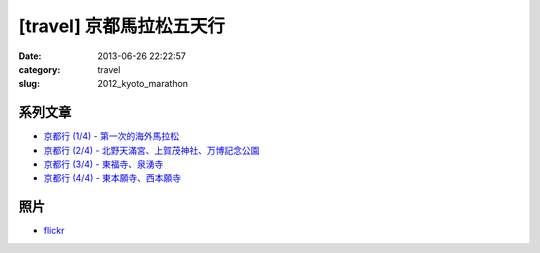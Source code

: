 [travel] 京都馬拉松五天行 
#################################
:date: 2013-06-26 22:22:57
:category: travel
:slug: 2012_kyoto_marathon

系列文章
==========

* `京都行 (1/4) - 第一次的海外馬拉松 <|filename|/travel/2012_kyoto_marathon-1.rst>`_ 
* `京都行 (2/4) - 北野天滿宮、上賀茂神社、万博記念公園 <|filename|/travel/2012_kyoto_marathon-2.rst>`_ 
* `京都行 (3/4) - 東福寺、泉湧寺 <|filename|/travel/2012_kyoto_marathon-3.rst>`_ 
* `京都行 (4/4) - 東本願寺、西本願寺 <|filename|/travel/2012_kyoto_marathon-4.rst>`_ 

照片
==========
* `flickr <http://www.flickr.com/photos/moogoo/sets/72157629417442536/>`__
